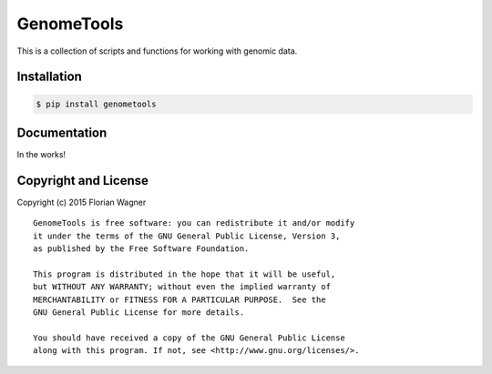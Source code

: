 GenomeTools
===========

This is a collection of scripts and functions for working with genomic data.

Installation
------------

.. code-block:: bash

	$ pip install genometools

Documentation
-------------

In the works!

Copyright and License
---------------------

Copyright (c) 2015 Florian Wagner

::

  GenomeTools is free software: you can redistribute it and/or modify
  it under the terms of the GNU General Public License, Version 3,
  as published by the Free Software Foundation.
  
  This program is distributed in the hope that it will be useful,
  but WITHOUT ANY WARRANTY; without even the implied warranty of
  MERCHANTABILITY or FITNESS FOR A PARTICULAR PURPOSE.  See the
  GNU General Public License for more details.
  
  You should have received a copy of the GNU General Public License
  along with this program. If not, see <http://www.gnu.org/licenses/>.
